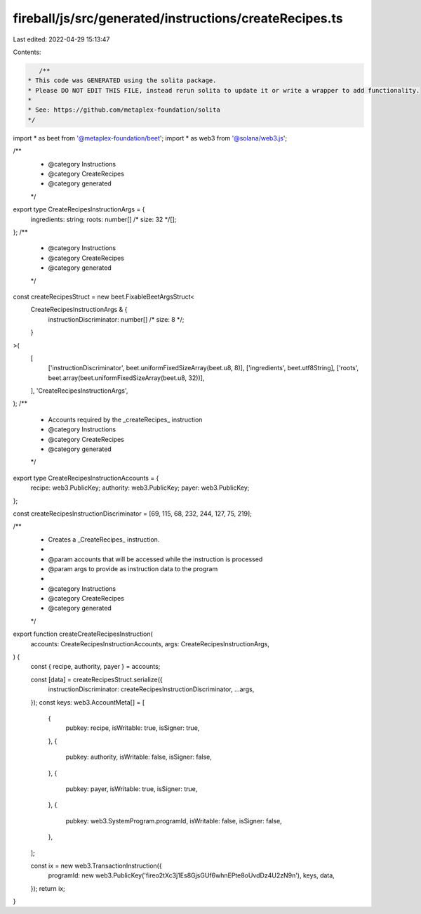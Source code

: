 fireball/js/src/generated/instructions/createRecipes.ts
=======================================================

Last edited: 2022-04-29 15:13:47

Contents:

.. code-block:: ts

    /**
 * This code was GENERATED using the solita package.
 * Please DO NOT EDIT THIS FILE, instead rerun solita to update it or write a wrapper to add functionality.
 *
 * See: https://github.com/metaplex-foundation/solita
 */

import * as beet from '@metaplex-foundation/beet';
import * as web3 from '@solana/web3.js';

/**
 * @category Instructions
 * @category CreateRecipes
 * @category generated
 */
export type CreateRecipesInstructionArgs = {
  ingredients: string;
  roots: number[] /* size: 32 */[];
};
/**
 * @category Instructions
 * @category CreateRecipes
 * @category generated
 */
const createRecipesStruct = new beet.FixableBeetArgsStruct<
  CreateRecipesInstructionArgs & {
    instructionDiscriminator: number[] /* size: 8 */;
  }
>(
  [
    ['instructionDiscriminator', beet.uniformFixedSizeArray(beet.u8, 8)],
    ['ingredients', beet.utf8String],
    ['roots', beet.array(beet.uniformFixedSizeArray(beet.u8, 32))],
  ],
  'CreateRecipesInstructionArgs',
);
/**
 * Accounts required by the _createRecipes_ instruction
 * @category Instructions
 * @category CreateRecipes
 * @category generated
 */
export type CreateRecipesInstructionAccounts = {
  recipe: web3.PublicKey;
  authority: web3.PublicKey;
  payer: web3.PublicKey;
};

const createRecipesInstructionDiscriminator = [69, 115, 68, 232, 244, 127, 75, 219];

/**
 * Creates a _CreateRecipes_ instruction.
 *
 * @param accounts that will be accessed while the instruction is processed
 * @param args to provide as instruction data to the program
 *
 * @category Instructions
 * @category CreateRecipes
 * @category generated
 */
export function createCreateRecipesInstruction(
  accounts: CreateRecipesInstructionAccounts,
  args: CreateRecipesInstructionArgs,
) {
  const { recipe, authority, payer } = accounts;

  const [data] = createRecipesStruct.serialize({
    instructionDiscriminator: createRecipesInstructionDiscriminator,
    ...args,
  });
  const keys: web3.AccountMeta[] = [
    {
      pubkey: recipe,
      isWritable: true,
      isSigner: true,
    },
    {
      pubkey: authority,
      isWritable: false,
      isSigner: false,
    },
    {
      pubkey: payer,
      isWritable: true,
      isSigner: true,
    },
    {
      pubkey: web3.SystemProgram.programId,
      isWritable: false,
      isSigner: false,
    },
  ];

  const ix = new web3.TransactionInstruction({
    programId: new web3.PublicKey('fireo2tXc3j1Es8GjsGUf6whnEPte8oUvdDz4U2zN9n'),
    keys,
    data,
  });
  return ix;
}


